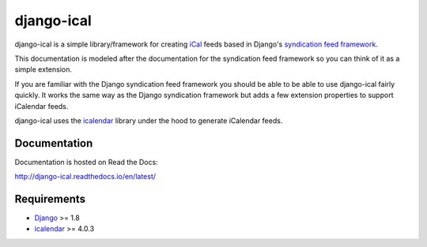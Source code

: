 django-ical
===========

|pypi| |docs| |build| |jazzband|

django-ical is a simple library/framework for creating
`iCal <http://www.ietf.org/rfc/rfc2445.txt>`_
feeds based in Django's
`syndication feed framework <https://docs.djangoproject.com/en/1.4/ref/contrib/syndication/>`_.

This documentation is modeled after the documentation for the syndication feed
framework so you can think of it as a simple extension.

If you are familiar with the Django syndication feed framework you should be
able to be able to use django-ical fairly quickly. It works the same way as
the Django syndication framework but adds a few extension properties to
support iCalendar feeds.

django-ical uses the `icalendar <http://pypi.python.org/pypi/icalendar/>`_ library
under the hood to generate iCalendar feeds.

Documentation
-------------

Documentation is hosted on Read the Docs:

http://django-ical.readthedocs.io/en/latest/

Requirements
------------

* `Django <http://www.djangoproject.com/>`_ >= 1.8
* `icalendar <http://pypi.python.org/pypi/icalendar/>`_ >= 4.0.3


.. |pypi| image:: https://img.shields.io/pypi/v/django-ical.svg
    :alt: PyPI
    :target: https://pypi.org/project/django-ical/

.. |docs| image:: https://readthedocs.org/projects/django-ical/badge/?version=latest
    :alt: Documentation Status
    :scale: 100%
    :target: http://django-ical.readthedocs.io/en/latest/?badge=latest

.. |build| image:: https://travis-ci.org/jazzband/django-ical.svg?branch=master
    :target: https://travis-ci.org/jazzband/django-ical

.. |jazzband| image:: https://jazzband.co/static/img/badge.svg
   :target: https://jazzband.co/
   :alt: Jazzband
